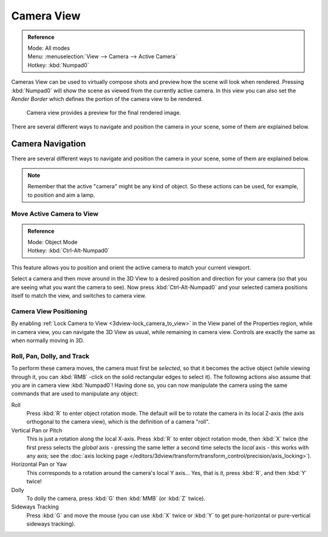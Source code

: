
***********
Camera View
***********

.. admonition:: Reference
   :class: refbox

   | Mode:     All modes
   | Menu:     :menuselection:`View --> Camera --> Active Camera`
   | Hotkey:   :kbd:`Numpad0`



Cameras View can be used to virtually compose shots and preview how the scene will look when rendered.
Pressing :kbd:`Numpad0` will show the scene as viewed from the currently active camera.
In this view you can also set the *Render Border* which defines the portion of the camera view to be rendered.


.. figure:: /images/editors_3dview_navigating_camera-view-perspective-camera-render.jpg
   :width: 640px

   Camera view provides a preview for the final rendered image.

There are several different ways to navigate and position the camera in your scene, some of them are explained below.


Camera Navigation
=================

There are several different ways to navigate and position the camera in your scene, some of them are explained below.


.. note::

   Remember that the active "camera" might be any kind of object.
   So these actions can be used, for example, to position and aim a lamp.


Move Active Camera to View
--------------------------

.. admonition:: Reference
   :class: refbox

   | Mode:     Object Mode
   | Hotkey:   :kbd:`Ctrl-Alt-Numpad0`


This feature allows you to position and orient the active camera to match your current viewport.

Select a camera and then move around in the 3D View to a desired position and direction for
your camera (so that you are seeing what you want the camera to see). Now press
:kbd:`Ctrl-Alt-Numpad0` and your selected camera positions itself to match the view,
and switches to camera view.


Camera View Positioning
-----------------------

By enabling :ref:`Lock Camera to View <3dview-lock_camera_to_view>` in the View panel of the Properties region,
while in camera view, you can navigate the 3D View as usual,
while remaining in camera view. Controls are exactly the same as when normally moving in 3D.


Roll, Pan, Dolly, and Track
---------------------------

To perform these camera moves, the camera must first be *selected*,
so that it becomes the active object (while viewing through it,
you can :kbd:`RMB` -click on the solid rectangular edges to select it).
The following actions also assume that you are in camera view
:kbd:`Numpad0`! Having done so, you can now manipulate the camera using the same commands
that are used to manipulate any object:

Roll
   Press :kbd:`R` to enter object rotation mode. The default will be to rotate the camera in its local Z-axis
   (the axis orthogonal to the camera view), which is the definition of a camera "roll".
Vertical Pan or Pitch
   This is just a rotation along the local X-axis. Press :kbd:`R` to enter object rotation mode, then :kbd:`X` twice
   (the first press selects the *global* axis - pressing the same letter a second time selects the *local* axis -
   this works with any axis;
   see the :doc:`axis locking page </editors/3dview/transform/transform_control/precision/axis_locking>`).
Horizontal Pan or Yaw
   This corresponds to a rotation around the camera's local Y axis... Yes, that is it,
   press :kbd:`R`, and then :kbd:`Y` twice!
Dolly
   To dolly the camera, press :kbd:`G` then :kbd:`MMB` (or :kbd:`Z` twice).
Sideways Tracking
   Press :kbd:`G` and move the mouse (you can use :kbd:`X` twice or :kbd:`Y`
   to get pure-horizontal or pure-vertical sideways tracking).

.. seealso::

   :ref:`Fly/Walk Mode <3dview-walk_fly>`
      When you are in walk/fly mode, navigation actually moves your camera:
   :ref:`Lock Camera to View <3dview-lock_camera_to_view>` When enabled,
      performing typical view manipulation operations will move the camera object.
